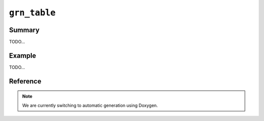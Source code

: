 .. -*- rst -*-

``grn_table``
=============

Summary
-------

TODO...

Example
-------

TODO...

Reference
---------

.. note::
   We are currently switching to automatic generation using Doxygen.
